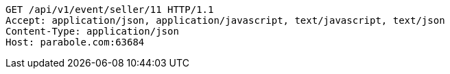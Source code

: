 [source,http,options="nowrap"]
----
GET /api/v1/event/seller/11 HTTP/1.1
Accept: application/json, application/javascript, text/javascript, text/json
Content-Type: application/json
Host: parabole.com:63684

----